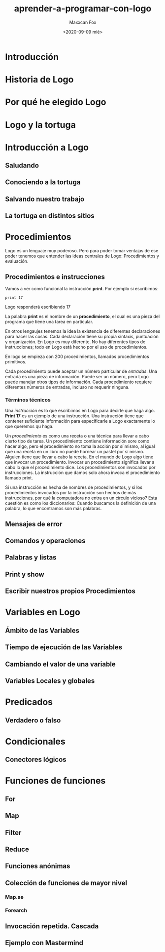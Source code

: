 #+TITLE: aprender-a-programar-con-logo
#+AUTHOR: Maxxcan Fox
#+DATE: <2020-09-09 mié>
#+EMAIL: maxxcan@disroot.org

* Introducción

* Historia de Logo

* Por qué he elegido Logo

* Logo y la tortuga

* Introducción a Logo

** Saludando
** Conociendo a la tortuga
** Salvando nuestro trabajo

** La tortuga en distintos sitios

* Procedimientos

Logo es un lenguaje muy poderoso. Pero para poder tomar ventajas de ese poder tenemos que entender las ideas centrales de Logo: Procedimientos y evaluación. 


** Procedimientos e instrucciones

Vamos a ver como funcional la instrucción *print*. Por ejemplo si escribimos:

: print 17

Logo responderá escribiendo 17 

La palabra *print* es el nombre de un *procedimiento*, el cual es una pieza del programa que tiene una tarea en particular. 

En otros lengaujes tenemos la idea la existencia de diferentes declaraciones para hacer las cosas. Cada declaración tiene su propia sintaxis, puntuación y organización. En Logo es muy diferente. No hay diferentes tipos de instrucciones; todo en Logo está hecho por el uso de procedimientos.

En logo se empieza con 200 procedimientos, llamados procedimientos primitivos.

Cada procedimiento puede aceptar un número particular de /entradas/. Una entrada es una pieza de información. Puede ser un número, pero Logo puede manejar otros tipos de información. Cada procedimiento requiere diferentes números de entradas, incluso no requerir ninguna.

*** Términos técnicos

Una /instrucción/ es lo que escribimos en Logo para decirle que haga algo. *Print 17* es un ejemplo de una instrucción. Una instrucción tiene que contener suficiente información para especificarle a Logo exactamente lo que queremos qu haga. 

Un /procedimiento/ es como una receta o una técnica para llevar a cabo cierto tipo de tarea. Un procedimiento contiene información sore como hacer algo, pero el procedimiento no toma la acción por sí mismo, al igual que una receta en un libro no puede hornear un pastel por sí mismo. Alguien tiene que llevar a cabo la receta. En el mundo de Logo algo tiene que invocar un procedimiento. Invocar un procedimiento significa llevar a cabo lo que el procedimiento dice. Los procedimientos son invocados por instrucciones. La instrucción que damos solo ahora invoca el procedimiento llamado print.

Si una instrucción es hecha de nombres de procedimientos, y si los procedimientos invocados por la instrucción son hechos de más instrucciones, por qué la computadora no entra en un círculo vicioso? Esta cuestión es como los diccionarios: Cuando buscamos la definición de una palabra, lo que encontramos son más palabras. 

** Mensajes de error

** Comandos y operaciones

** Palabras y listas

** Print y show




** Escribir nuestros propios Procedimientos



* Variables en Logo

** Ámbito de las Variables

** Tiempo de ejecución de las Variables

** Cambiando el valor de una variable

** Variables Locales y globales

* Predicados

** Verdadero o falso

* Condicionales

** Conectores lógicos

* Funciones de funciones
** For
** Map
** Filter
** Reduce
** Funciones anónimas
** Colección de funciones de mayor nivel
*** Map.se
*** Forearch
** Invocación repetida. Cascada
** Ejemplo con Mastermind

